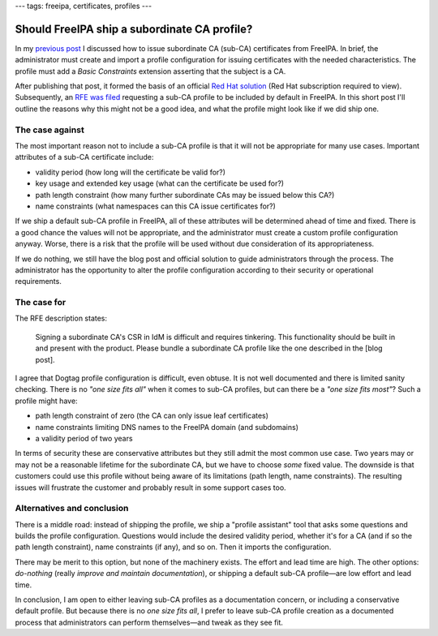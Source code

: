 ---
tags: freeipa, certificates, profiles
---

Should FreeIPA ship a subordinate CA profile?
=============================================

In my `previous post`_ I discussed how to issue subordinate CA
(sub-CA) certificates from FreeIPA.  In brief, the administrator
must create and import a profile configuration for issuing
certificates with the needed characteristics.  The profile must add
a *Basic Constraints* extension asserting that the subject is a CA.

.. _previous post: 2018-08-21-ipa-subordinate-ca.html

After publishing that post, it formed the basis of an official `Red
Hat solution`_ (Red Hat subscription required to view).
Subsequently, an `RFE was filed`_ requesting a sub-CA profile to be
included by default in FreeIPA.  In this short post I'll outline the
reasons why this might not be a good idea, and what the profile
might look like if we did ship one.

.. _Red Hat solution: https://access.redhat.com/solutions/3572691
.. _RFE was filed: https://bugzilla.redhat.com/show_bug.cgi?id=1639441


The case against
----------------

The most important reason not to include a sub-CA profile is that it
will not be appropriate for many use cases.  Important attributes of
a sub-CA certificate include:

- validity period (how long will the certificate be valid for?)

- key usage and extended key usage (what can the certificate be used
  for?)

- path length constraint (how many further subordinate CAs may be
  issued below this CA?)

- name constraints (what namespaces can this CA issue certificates
  for?)

If we ship a default sub-CA profile in FreeIPA, all of these
attributes will be determined ahead of time and fixed.  There is a
good chance the values will not be appropriate, and the
administrator must create a custom profile configuration anyway.
Worse, there is a risk that the profile will be used without due
consideration of its appropriateness.

If we do nothing, we still have the blog post and official solution
to guide administrators through the process.  The administrator has
the opportunity to alter the profile configuration according to
their security or operational requirements.


The case for
------------

The RFE description states:

  Signing a subordinate CA's CSR in IdM is difficult and requires
  tinkering.  This functionality should be built in and present with
  the product.  Please bundle a subordinate CA profile like the one
  described in the [blog post].

I agree that Dogtag profile configuration is difficult, even obtuse.
It is not well documented and there is limited sanity checking.
There is no *"one size fits all"* when it comes to sub-CA profiles,
but can there be a *"one size fits most"*?  Such a profile might
have:

- path length constraint of zero (the CA can only issue
  leaf certificates)

- name constraints limiting DNS names to the FreeIPA domain (and
  subdomains)

- a validity period of two years

In terms of security these are conservative attributes but they
still admit the most common use case.  Two years may or may not be a
reasonable lifetime for the subordinate CA, but we have to choose
*some* fixed value.  The downside is that customers could use this
profile without being aware of its limitations (path length, name
constraints).  The resulting issues will frustrate the customer and
probably result in some support cases too.


Alternatives and conclusion
---------------------------

There is a middle road: instead of shipping the profile, we ship a
"profile assistant" tool that asks some questions and builds the
profile configuration.  Questions would include the desired validity
period, whether it's for a CA (and if so the path length
constraint), name constraints (if any), and so on.  Then it imports
the configuration.

There may be merit to this option, but none of the machinery exists.
The effort and lead time are high.  The other options: *do-nothing*
(really *improve and maintain documentation*), or shipping a default
sub-CA profile—are low effort and lead time.

In conclusion, I am open to either leaving sub-CA profiles as a
documentation concern, or including a conservative default profile.
But because there is no *one size fits all*, I prefer to leave
sub-CA profile creation as a documented process that administrators
can perform themselves—and tweak as they see fit.
